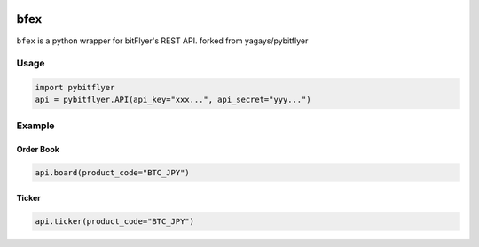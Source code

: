 .. -*- mode: rst -*-

.. image:: https://img.shields.io/pypi/v/pybitflyer.svg?maxAge=2592000   :target:

.. image:: https://img.shields.io/pypi/dd/pybitflyer.svg?maxAge=2592000   :target:

bfex
==========

``bfex`` is a python wrapper for bitFlyer's REST API.
forked from yagays/pybitflyer

Usage
-----

.. code:: python

  import pybitflyer
  api = pybitflyer.API(api_key="xxx...", api_secret="yyy...")

Example
-------

Order Book
~~~~~~~~~~

.. code:: python

  api.board(product_code="BTC_JPY")

Ticker
~~~~~~

.. code:: python

  api.ticker(product_code="BTC_JPY")
